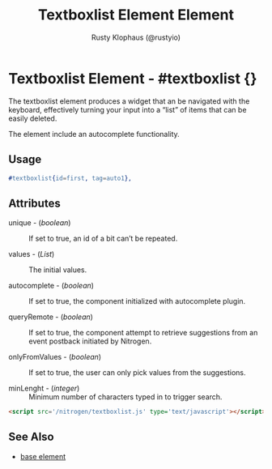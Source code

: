 # vim: sw=3 ts=3 ft=org
# vim: ts=3 sw=3 et ft=org
#+TITLE: Textboxlist Element Element
#+STYLE: <LINK href='../stylesheet.css' rel='stylesheet' type='text/css' />
#+AUTHOR: Rusty Klophaus (@rustyio)
#+OPTIONS:   H:2 num:1 toc:1 \n:nil @:t ::t |:t ^:t -:t f:t *:t <:t
#+EMAIL: 
#+TEXT: [[file:../index.org][Getting Started]] | [[file:../api.org][API]] | [[file:../elements.org][*Elements*]] | [[file:../actions.org][Actions]] | [[file:../validators.org][Validators]] | [[file:../handlers.org][Handlers]] | [[file:../config.org][Configuration Options]] | [[file:../about.org][About]]

* Textboxlist Element - #textboxlist {}

  The textboxlist element produces a widget that an be navigated with the keyboard,
  effectively turning your input into a “list” of items that can be easily deleted. 

  The element include an autocomplete functionality.

** Usage

#+BEGIN_SRC erlang
  #textboxlist{id=first, tag=auto1},
#+END_SRC

** Attributes

   + unique - (/boolean/) :: If set to true, an id of a bit can’t be repeated.

   + values - (/List/) :: The initial values.

   + autocomplete - (/boolean/) :: If set to true, the component initialized with autocomplete plugin.

   + queryRemote - (/boolean/) :: If set to true, the component attempt to retrieve suggestions from 
      an event postback initiated by Nitrogen.

   + onlyFromValues - (/boolean/) :: If set to true, the user can only pick values from the suggestions.

   + minLenght - (/integer/) :: Minimum number of characters typed in to trigger search.

#+BEGIN_SRC html
   <script src='/nitrogen/textboxlist.js' type='text/javascript'></script>
#+END_SRC

** See Also

   + [[./base.html][base element]]
